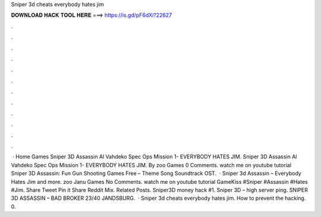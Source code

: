 Sniper 3d cheats everybody hates jim

𝐃𝐎𝐖𝐍𝐋𝐎𝐀𝐃 𝐇𝐀𝐂𝐊 𝐓𝐎𝐎𝐋 𝐇𝐄𝐑𝐄 ===> https://is.gd/pF6dXi?22627

.

.

.

.

.

.

.

.

.

.

.

.

 · Home Games Sniper 3D Assassin Al Vahdeko Spec Ops Mission 1- EVERYBODY HATES JIM. Sniper 3D Assassin Al Vahdeko Spec Ops Mission 1- EVERYBODY HATES JIM. By zoo Games 0 Comments. watch me on youtube tutorial Sniper 3D Assassin: Fun Gun Shooting Games Free – Theme Song Soundtrack OST.  · Sniper 3d Assassin – Everybody Hates Jim and more. zoo Janu Games No Comments. watch me on youtube tutorial GameKiss #Sniper #Assassin #Hates #Jim. Share Tweet Pin it Share Reddit Mix. Related Posts. Sniper3D money hack #1. Sniper 3D – high server ping. SNIPER 3D ASSASSIN – BAD BROKER 23/40 JANDSBURG.  · Sniper 3d cheats everybody hates jim. How to prevent the hacking. 0.
